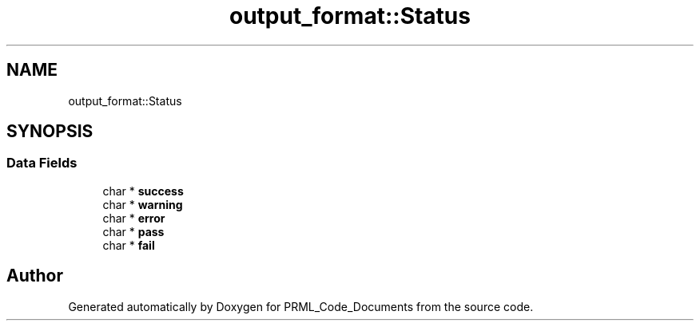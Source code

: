 .TH "output_format::Status" 3Version 1.0.0" "PRML_Code_Documents" \" -*- nroff -*-
.ad l
.nh
.SH NAME
output_format::Status
.SH SYNOPSIS
.br
.PP
.SS "Data Fields"

.in +1c
.ti -1c
.RI "char * \fBsuccess\fP"
.br
.ti -1c
.RI "char * \fBwarning\fP"
.br
.ti -1c
.RI "char * \fBerror\fP"
.br
.ti -1c
.RI "char * \fBpass\fP"
.br
.ti -1c
.RI "char * \fBfail\fP"
.br
.in -1c

.SH "Author"
.PP 
Generated automatically by Doxygen for PRML_Code_Documents from the source code\&.

